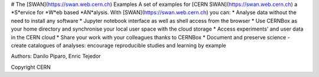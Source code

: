 .. -*- mode: rst; coding: utf-8 -*-

# The [SWAN](https://swan.web.cern.ch) Examples
A set of examples for [CERN SWAN](https://swan.web.cern.ch) a *S*ervice for *W*eb based *AN*alysis. 
With [SWAN](https://swan.web.cern.ch) you can:
* Analyse data without the need to install any software
* Jupyter notebook interface as well as shell access from the browser
* Use CERNBox as your home directory and synchronise your local user space with the cloud storage
* Access experiments' and user data in the CERN cloud
* Share your work with your colleagues thanks to CERNBox
* Document and preserve science - create catalogues of analyses: encourage reproducible studies and learning by example

|open-swan|

Authors: Danilo Piparo, Enric Tejedor

Copyright CERN

.. |open-swan| image::  https://img.shields.io/badge/Open%20in-SWAN-orange.svg
    :target: https://swan002.cern.ch/?projurl=https://github.com/dpiparo/swanExamples.git
    :alt: Open in SWAN
    
  
